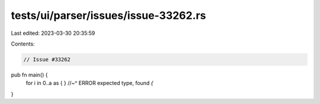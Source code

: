 tests/ui/parser/issues/issue-33262.rs
=====================================

Last edited: 2023-03-30 20:35:59

Contents:

.. code-block:: rs

    // Issue #33262

pub fn main() {
    for i in 0..a as { }
    //~^ ERROR expected type, found `{`
}


